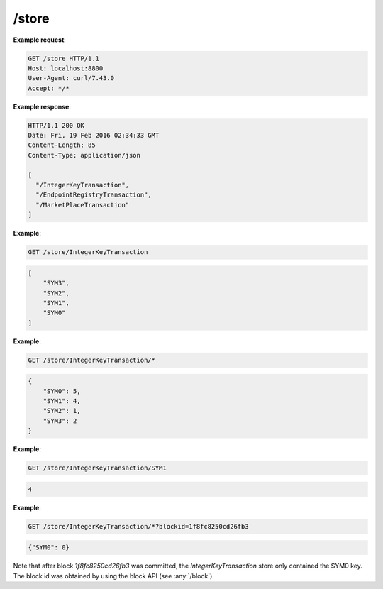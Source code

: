 =================================================================
/store
=================================================================

.. http:get:: /store

   Returns a list of all of the store names.

.. http:get:: /store/{tf_name}

   Returns a list of keys within `tf_name`. The "tf" is short for Transaction Family.

.. http:get:: /store/{tf_name}/*

   Returns a dump of all the keys and values within `tf_name`.

.. http:get:: /store/{tf_name}/{key}

   Returns the value associated with key `key` within store `tf_name`.

   :query blockid: Uses the version of the store resulting from the commitment of block `blockid`.
                   When omitted, defaults to the version of the store associated with the last committed block.

**Example request**:

.. sourcecode:: http

      GET /store HTTP/1.1
      Host: localhost:8800
      User-Agent: curl/7.43.0
      Accept: */*


**Example response**:

.. sourcecode:: http

      HTTP/1.1 200 OK
      Date: Fri, 19 Feb 2016 02:34:33 GMT
      Content-Length: 85
      Content-Type: application/json

      [
        "/IntegerKeyTransaction",
        "/EndpointRegistryTransaction",
        "/MarketPlaceTransaction"
      ]


**Example**:

.. sourcecode:: http

    GET /store/IntegerKeyTransaction

.. sourcecode:: http

    [
        "SYM3",
        "SYM2",
        "SYM1",
        "SYM0"
    ]

**Example**:

.. sourcecode:: http

    GET /store/IntegerKeyTransaction/*

.. sourcecode:: javascript

    {
        "SYM0": 5,
        "SYM1": 4,
        "SYM2": 1,
        "SYM3": 2
    }


**Example**:

.. sourcecode:: http

    GET /store/IntegerKeyTransaction/SYM1

.. sourcecode:: javascript

    4

**Example**:

.. sourcecode:: http

    GET /store/IntegerKeyTransaction/*?blockid=1f8fc8250cd26fb3

.. sourcecode:: javascript

    {"SYM0": 0}

Note that after block `1f8fc8250cd26fb3` was committed, the `IntegerKeyTransaction`
store only contained the SYM0 key. The block id was obtained by using the block API
(see :any:`/block`).








